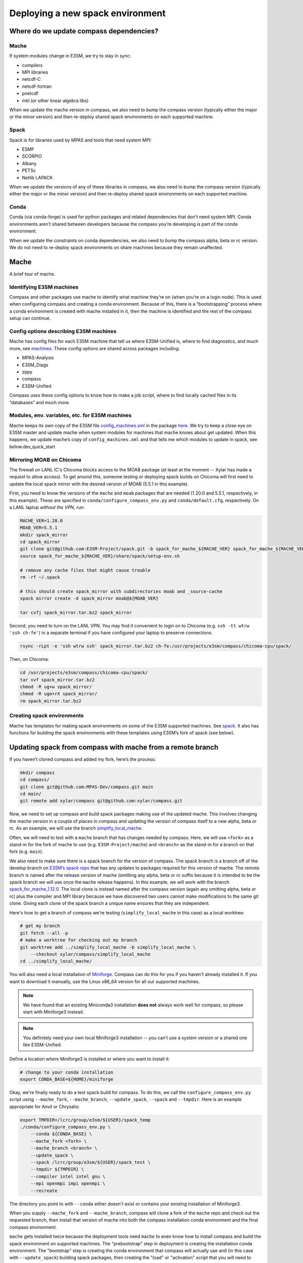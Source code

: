 .. _dev_deploying_spack:

*********************************
Deploying a new spack environment
*********************************

Where do we update compass dependencies?
========================================

Mache
-----

If system modules change in E3SM, we try to stay in sync:

* compilers

* MPI libraries

* netcdf-C

* netcdf-fortran

* pnetcdf

* mkl (or other linear algebra libs)

When we update the mache version in compass, we also need to bump the compass
version (typically either the major or the minor version) and then re-deploy
shared spack environments on each supported machine.

Spack
-----

Spack is for libraries used by MPAS and tools that need system MPI:

* ESMF

* SCORPIO

* Albany

* PETSc

* Netlib LAPACK

When we update the versions of any of these libraries in compass, we also need
to bump the compass version (typically either the major or the minor version)
and then re-deploy shared spack environments on each supported machine.

Conda
-----

Conda (via conda-forge) is used for python packages and related dependencies
that don’t need system MPI. Conda environments aren’t shared between
developers because the compass you’re developing is part of the conda
environment.

When we update the constraints on conda dependencies, we also need to bump the
compass alpha, beta or rc version.  We do not need to re-deploy spack
environments on share machines because they remain unaffected.

Mache
=====

A brief tour of mache.

Identifying E3SM machines
-------------------------

Compass and other packages use mache to identify what machine they’re on (when
you’re on a login node).  This is used when configuring compass and creating a
conda environment.  Because of this, there is a “bootstrapping” process where
a conda environment is created with mache installed in it, then the machine is
identified and the rest of the compass setup can continue.

Config options describing E3SM machines
---------------------------------------

Mache has config files for each E3SM machine that tell us where E3SM-Unified
is, where to find diagnostics, and much more, see
`machines <https://github.com/E3SM-Project/mache/tree/main/mache/machines>`_.
These config options are shared across packages including:

* MPAS-Analysis

* E3SM_Diags

* zppy

* compass

* E3SM-Unified

Compass uses these config options to know how to make a job script, where to
find locally cached files in its “databases” and much more.

Modules, env. variables, etc. for  E3SM machines
------------------------------------------------

Mache keeps its own copy of the E3SM file
`config_machines.xml <https://github.com/E3SM-Project/E3SM/blob/master/cime_config/machines/config_machines.xml>`_
in the package `here <https://github.com/E3SM-Project/mache/blob/main/mache/cime_machine_config/config_machines.xml>`_.
We try to keep a close eye on E3SM master and update mache when system modules
for machines that mache knows about get updated.  When this happens, we update
mache’s copy of ``config_machines.xml`` and that tells me which modules to
update in spack, see below.dev_quick_start

Mirroring MOAB on Chicoma
-------------------------

The firewall on LANL IC's Chicoma blocks access to the MOAB package (at least
at the moment -- Xylar has made a request to allow access).  To get around
this, someone testing or deploying spack builds on Chicoma will first need to
update the local spack mirror with the desired version of MOAB (5.5.1 in this
example).

First, you need to know the versions of the ``mache`` and ``moab`` packages
that are needed (1.20.0 and 5.5.1, respectively, in this example).  These are
specified in ``conda/configure_compass_env.py`` and ``conda/default.cfg``,
respectively.  On a LANL laptop *without the VPN*, run:

.. code-block:: bash

    MACHE_VER=1.20.0
    MOAB_VER=5.5.1
    mkdir spack_mirror
    cd spack_mirror
    git clone git@github.com:E3SM-Project/spack.git -b spack_for_mache_${MACHE_VER} spack_for_mache_${MACHE_VER}
    source spack_for_mache_${MACHE_VER}/share/spack/setup-env.sh

    # remove any cache files that might cause trouble
    rm -rf ~/.spack

    # this should create spack_mirror with subdirectories moab and _source-cache
    spack mirror create -d spack_mirror moab@${MOAB_VER}

    tar cvfj spack_mirror.tar.bz2 spack_mirror

Second, you need to turn on the LANL VPN.  You may find it convenient to login
on to Chicoma (e.g. ``ssh -tt wtrw 'ssh ch-fe'``) in a separate terminal if you
have configured your laptop to preserve connections.

.. code-block:: bash

    rsync -rLpt -e 'ssh wtrw ssh' spack_mirror.tar.bz2 ch-fe:/usr/projects/e3sm/compass/chicoma-cpu/spack/


Then, on Chicoma:

.. code-block:: bash

    cd /usr/projects/e3sm/compass/chicoma-cpu/spack/
    tar xvf spack_mirror.tar.bz2
    chmod -R ug+w spack_mirror/
    chmod -R ugo+rX spack_mirror/
    rm spack_mirror.tar.bz2

Creating spack environments
---------------------------

Mache has templates for making spack environments on some of the E3SM supported
machines.  See `spack <https://github.com/E3SM-Project/mache/tree/main/mache/spack>`_.
It also has functions for building the spack environments with these templates
using E3SM’s fork of spack (see below).


Updating spack from compass with mache from a remote branch
===========================================================

If you haven’t cloned compass and added my fork, here’s the process:

.. code-block:: bash

    mkdir compass
    cd compass/
    git clone git@github.com:MPAS-Dev/compass.git main
    cd main/
    git remote add xylar/compass git@github.com:xylar/compass.git

Now, we need to set up compass and build spack packages making use of the
updated mache.  This involves changing the mache version in a couple of places
in compass and updating the version of compass itself to a new alpha, beta or
rc.  As an example, we will use the branch
`simplify_local_mache <https://github.com/xylar/compass/tree/simplify_local_mache>`_.

Often, we will need to test with a ``mache`` branch that has changes needed
by compass.  Here, we will use ``<fork>`` as a stand-in for the fork of mache
to use (e.g. ``E3SM-Project/mache``) and ``<branch>`` as the stand-in for a branch on
that fork (e.g. ``main``).

We also need to make sure there is a spack branch for the version of compass.
The spack branch is a branch off of the develop branch on
`E3SM’s spack repo <https://github.com/E3SM-Project/spack>`_ that has any
updates to packages required for this version of mache.  The remote branch
is named after the release version of mache (omitting any alpha, beta or rc
suffix because it is intended to be the spack branch we will use once the
``mache`` release happens).  In this example, we will work with the branch
`spack_for_mache_1.12.0 <https://github.com/E3SM-Project/spack/tree/spack_for_mache_1.12.0>`_.
The local clone is instead named after the compass version (again any omitting
alpha, beta or rc) plus the compiler and MPI library because we have discovered
two users cannot make modifications to the same git clone.  Giving each clone
of the spack branch a unique name ensures that they are independent.

Here's how to get a branch of compass we're testing (``simplify_local_mache``
in this case) as a local worktree:

.. code-block:: bash

    # get my branch
    git fetch --all -p
    # make a worktree for checking out my branch
    git worktree add ../simplify_local_mache -b simplify_local_mache \
        --checkout xylar/compass/simplify_local_mache
    cd ../simplify_local_mache/

You will also need a local installation of
`Miniforge <https://github.com/conda-forge/miniforge?tab=readme-ov-file#miniforge3>`_.
Compass can do this for you if you haven't already installed it.  If you want
to download it manually, use the Linux x86_64 version for all our supported
machines.

.. note::

    We have found that an existing Miniconda3 installation **does not** always
    work well for compass, so please start with Miniforge3 instead.

.. note::

  You definitely need your own local Miniforge3 installation -- you can’t use
  a system version or a shared one like E3SM-Unified.

Define a location where Miniforge3 is installed or where you want to install
it:

.. code-block:: bash

    # change to your conda installation
    export CONDA_BASE=${HOME}/miniforge

Okay, we're finally ready to do a test spack build for compass.
To do this, we call the ``configure_compass_env.py`` script using
``--mache_fork``, ``--mache_branch``, ``--update_spack``, ``--spack`` and
``--tmpdir``. Here is an example appropriate for Anvil or Chrysalis:

.. code-block:: bash

    export TMPDIR=/lcrc/group/e3sm/${USER}/spack_temp
    ./conda/configure_compass_env.py \
        --conda ${CONDA_BASE} \
        --mache_fork <fork> \
        --mache_branch <branch> \
        --update_spack \
        --spack /lcrc/group/e3sm/${USER}/spack_test \
        --tmpdir ${TMPDIR} \
        --compiler intel intel gnu \
        --mpi openmpi impi openmpi \
        --recreate

The directory you point to with ``--conda`` either doesn't exist or contains
your existing installation of Miniforge3.

When you supply ``--mache_fork`` and ``--mache_branch``, compass will clone
a fork of the ``mache`` repo and check out the requested branch, then install
that version of mache into both the compass installation conda environment and
the final compass environment.

``mache`` gets installed twice because the deployment tools need ``mache`` to
even know how to install compass and build the spack environment on supported
machines.  The "prebootstrap" step in deployment is creating the installation
conda environment.  The "bootstrap" step is creating the conda environment that
compass will actually use and (in this case with ``--update_spack``) building
spack packages, then creating the "load" or "activation" script that you will
need to build MPAS components and run compass.

For testing, you want to point to a different location for installing spack
using ``--spack``.

On many machines, the ``/tmp`` directory is not a safe place to build spack
packages.  Use ``--tmpdir`` to point to another place, e.g., your scratch
space.

The ``--recreate`` flag may not be strictly necessary but it’s a good idea.
This will make sure both the bootstrapping conda environment (the one that
installs mache to identify the machine) and the compass conda environment are
created fresh.

The ``--compiler`` flag is a list of one or more compilers to build for and the
``--mpi`` flag is the corresponding list of MPI libraries.  To see what is
supported on each machine, take a look at :ref:`dev_supported_machines`.

Be aware that not all compilers and MPI libraries support Albany and PETSc, as
discussed below.

Testing spack with PETSc (and Netlib LAPACK)
--------------------------------------------

If you want to build PETSc (and Netlib LAPACK), use the ``--with_petsc`` flag.
Currently, this only works with some
compilers, but that may be more that I was trying to limit the amount of work
for the compass support team.  There is a file,
`petsc_supported.txt <https://github.com/MPAS-Dev/compass/blob/main/conda/petsc_supported.txt>`_,
that lists supported compilers and MPI libraries on each machine.

Here is an example:

.. code-block:: bash

    export TMPDIR=/lcrc/group/e3sm/${USER}/spack_temp
    ./conda/configure_compass_env.py \
        --conda ${CONDA_BASE} \
        --mache_fork <fork> \
        --mache_branch <branch> \
        --update_spack \
        --spack /lcrc/group/e3sm/${USER}/spack_test \
        --tmpdir ${TMPDIR} \
        --compiler intel gnu \
        --mpi openmpi \
        --with_petsc \
        --recreate \
        --verbose

Testing spack with Albany
-------------------------

If you also want to build Albany, use the ``--with_albany`` flag.  Currently,
this only works with Gnu compilers.  There is a file,
`albany_support.txt <https://github.com/MPAS-Dev/compass/blob/main/conda/albany_supported.txt>`_,
that lists supported compilers and MPI libraries on each machine.

Here is an example:

.. code-block:: bash

    export TMPDIR=/lcrc/group/e3sm/${USER}/spack_temp
    ./conda/configure_compass_env.py \
        --conda ${CONDA_BASE} \
        --mache_fork <fork> \
        --mache_branch <branch> \
        --update_spack \
        --spack /lcrc/group/e3sm/${USER}/spack_test \
        --tmpdir ${TMPDIR} \
        --compiler gnu \
        --mpi openmpi \
        --with_albany \
        --recreate

Troubleshooting spack
---------------------

If you encounter an error like:
.. code-block:: none

    ==>   spack env activate dev_compass_1_2_0-alpha_6_gnu_mpich
    ==> Error: Package 'armpl' not found.
    You may need to run 'spack clean -m'.

during the attempt to build spack, you will first need to find the path to
``setup-env.sh`` (see ``compass/build_*/build*.sh``) and source that script to
get the ``spack`` command, e.g.:

.. code-block:: bash

    source ${PSCRATCH}/spack_test/dev_compass_1_2_0-alpha_6_gnu_mpich/share/spack/setup-env.sh

Then run the suggested command:

.. code-block:: bash

    spack clean -m

After that, re-running ``./conda/configure_compass_env.py`` should work correctly.

This issue seems to be related to switching between spack v0.18 and v0.19 (used by different versions of compass).

Testing compass
===============

Testing MPAS-Ocean without PETSc
--------------------------------

Please use the E3SM-Project submodule in compass for testing, rather than
E3SM’s master branch.  The submodule is the version we know works with compass
and serves as kind of a baseline for other testing.

.. code-block:: bash

    # source whichever load script is appropriate
    source load_dev_compass_1.2.0-alpha.5_chrysalis_intel_openmpi.sh
    git submodule update --init --recursive
    cd E3SM-Project/components/mpas-ocean
    # this will build with PIO and OpenMP
    make ifort
    compass suite -s -c ocean -t pr -p . \
        -w /lcrc/group/e3sm/ac.xylar/compass/test_20230202/ocean_pr_chrys_intel_openmpi
    cd /lcrc/group/e3sm/ac.xylar/compass/test_20230202/ocean_pr_chrys_intel_openmpi
    sbatch job_script.pr.bash

You can make other worktrees of E3SM-Project for testing other compilers if
that’s helpful.  It also might be good to open a fresh terminal to source a
new load script.  This isn’t required but you’ll get some warnings.

.. code-block:: bash

    source load_dev_compass_1.2.0-alpha.5_chrysalis_gnu_openmpi.sh
    cd E3SM-Project
    git worktree add ../e3sm_chrys_gnu_openmpi
    cd ../e3sm_chrys_gnu_openmpi
    git submodule update --init --recursive
    cd components/mpas-ocean
    make gfortran
    compass suite -s -c ocean -t pr -p . \
        -w /lcrc/group/e3sm/ac.xylar/compass/test_20230202/ocean_pr_chrys_gnu_openmpi
    cd /lcrc/group/e3sm/ac.xylar/compass/test_20230202/ocean_pr_chrys_gnu_openmpi
    sbatch job_script.pr.bash

You can also explore the utility in
`utils/matrix <https://github.com/MPAS-Dev/compass/tree/main/utils/matrix>`_ to
test on several compilers automatically.

Testing MALI with Albany
------------------------

Please use the MALI-Dev submodule in compass for testing, rather than MALI-Dev
develop branch.  The submodule is the version we know works with compass and
serves as kind of a baseline for other testing.

.. code-block:: bash

    # source whichever load script is appropriate
    source load_dev_compass_1.2.0-alpha.5_chrysalis_gnu_openmpi_albany.sh
    git submodule update --init --recursive
    cd MALI-Dev/components/mpas-albany-landice
    # you need to tell it to build with Albany
    make ALBANY=true gfortran
    compass suite -s -c landice -t full_integration -p . \
        -w /lcrc/group/e3sm/ac.xylar/compass/test_20230202/landice_full_chrys_gnu_openmpi
    cd /lcrc/group/e3sm/ac.xylar/compass/test_20230202/landice_full_chrys_gnu_openmpi
    sbatch job_script.full_integration.bash

Testing MPAS-Ocean with PETSc
-----------------------------

The tests for PETSc use nonhydrostatic capabilities not yet integrated into
E3SM.  So you can’t use the E3SM-Project submodule.  You need to use Sara
Calandrini’s `nonhydro <https://github.com/scalandr/E3SM/tree/ocean/nonhydro>`_
branch.

.. code-block:: bash

    # source whichever load script is appropriate
    source load_dev_compass_1.2.0-alpha.5_chrysalis_intel_openmpi_petsc.sh
    git submodule update --init
    cd E3SM-Project
    git remote add scalandr/E3SM git@github.com:scalandr/E3SM.git
    git worktree add ../nonhydro_chrys_intel_openmpi -b nonhydro_chrys_intel_openmpi \
        --checkout scalandr/E3SM/ocean/nonhydro
    cd ../nonhydro_chrys_intel_openmpi
    git submodule update --init --recursive
    cd components/mpas-ocean
    # this will build with PIO, Netlib LAPACK and PETSc
    make ifort
    compass list | grep nonhydro
    # update these numbers for the 2 nonhydro test cases
    compass setup -n 245 246 -p . \
        -w /lcrc/group/e3sm/ac.xylar/compass/test_20230202/nonhydro_chrys_intel_openmpi
    cd /lcrc/group/e3sm/ac.xylar/compass/test_20230202/nonhydro_chrys_intel_openmpi
    sbatch job_script.custom.bash

As with non-PETSc MPAS-Ocean and MALI, you can have different worktrees with
Sara’s nonhydro branch for building with different compilers or use
`utils/matrix <https://github.com/MPAS-Dev/compass/tree/main/utils/matrix>`_ to
build (and run).

Deploying shared spack environments
===================================

.. note::

  Be careful about deploying shared spack environments, as changes you make
  can affect other compass users.

Once compass has been tested with the spack builds in a temporary location, it
is time to deploy the shared spack environments for all developers to use.
A ``mache`` developer will make a ``mache`` release (if needed) before this
step begins.  So there is no need to build mache from a remote branch anymore.

Compass knows where to deploy spack on each machine because of the ``spack``
config option specified in the ``[deploy]`` section of each machine's config
file, see the `machine configs <https://github.com/MPAS-Dev/compass/tree/main/compass/machines>`_.

It is best to update the remote compass branch in case of changes:

.. code-block:: bash

    cd simplify_local_mache
    # get any changes
    git fetch --all -p
    # hard reset if there are changes
    git reset –hard xylar/compass/simplify_local_mache

Deploy spack for compass without Albany or PETSc
------------------------------------------------

.. code-block:: bash

    export TMPDIR=/lcrc/group/e3sm/${USER}/spack_temp
    ./conda/configure_compass_env.py \
        --conda ${CONDA_BASE} \
        --update_spack \
        --tmpdir ${TMPDIR} \
        --compiler intel intel gnu \
        --mpi openmpi impi openmpi \
        --recreate

Deploying spack with Albany
---------------------------

.. code-block:: bash

    export TMPDIR=/lcrc/group/e3sm/${USER}/spack_temp
    ./conda/configure_compass_env.py \
        --conda ${CONDA_BASE} \
        --update_spack \
        --tmpdir ${TMPDIR} \
        --compiler gnu \
        --mpi openmpi \
        --with_albany \
        --recreate

Deploying spack with PETSc (and Netlib LAPACK)
----------------------------------------------

.. code-block:: bash

    export TMPDIR=/lcrc/group/e3sm/${USER}/spack_temp
    ./conda/configure_compass_env.py \
        --conda ${CONDA_BASE} \
        --update_spack \
        --tmpdir ${TMPDIR} \
        --compiler intel gnu \
        --mpi openmpi \
        --with_petsc \
        --recreate \
        --verbose
